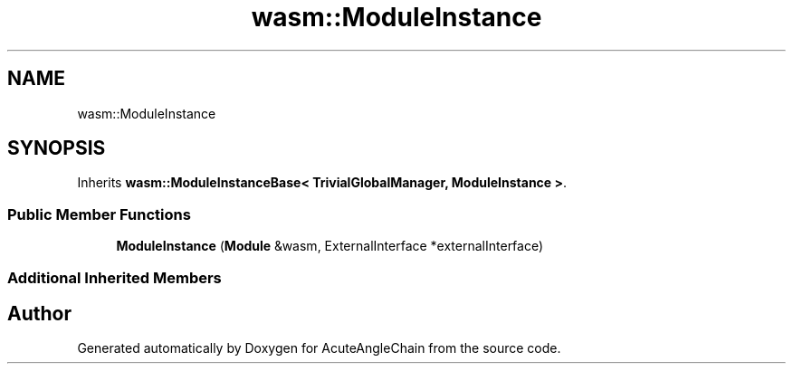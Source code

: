 .TH "wasm::ModuleInstance" 3 "Sun Jun 3 2018" "AcuteAngleChain" \" -*- nroff -*-
.ad l
.nh
.SH NAME
wasm::ModuleInstance
.SH SYNOPSIS
.br
.PP
.PP
Inherits \fBwasm::ModuleInstanceBase< TrivialGlobalManager, ModuleInstance >\fP\&.
.SS "Public Member Functions"

.in +1c
.ti -1c
.RI "\fBModuleInstance\fP (\fBModule\fP &wasm, ExternalInterface *externalInterface)"
.br
.in -1c
.SS "Additional Inherited Members"


.SH "Author"
.PP 
Generated automatically by Doxygen for AcuteAngleChain from the source code\&.
